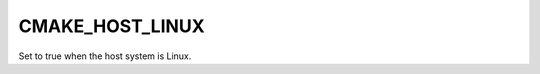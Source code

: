 CMAKE_HOST_LINUX
----------------

.. versionadded:: 3.25

Set to true when the host system is Linux.
